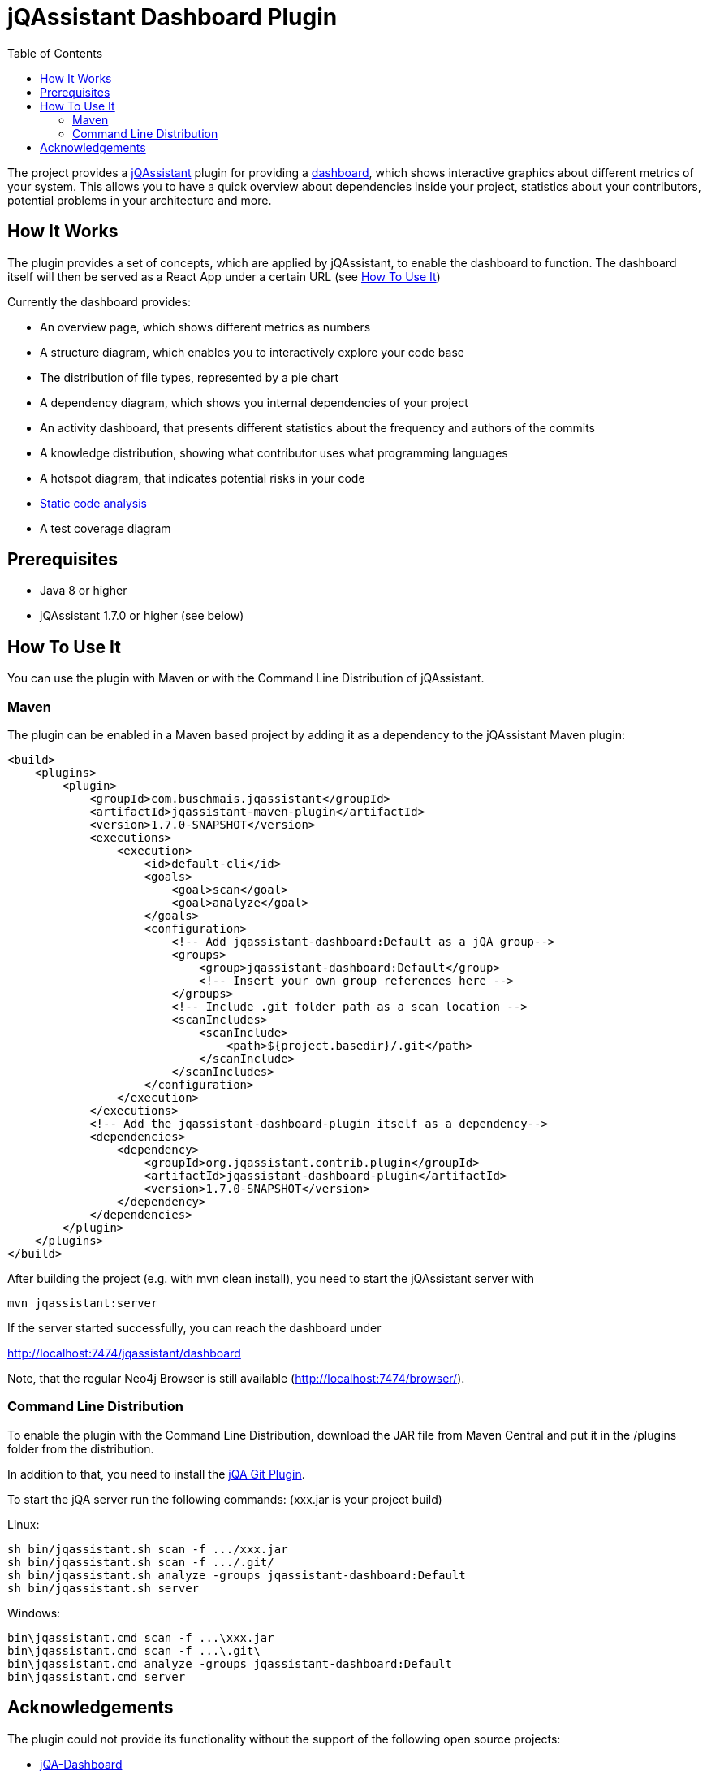 :toc:
= jQAssistant Dashboard Plugin

The project provides a http://jqassistant.org/[jQAssistant] plugin for providing a https://github.com/softvis-research/jqa-dashboard/[dashboard],
which shows interactive graphics about different metrics of your system.
This allows you to have a quick overview about dependencies inside your project, statistics about your contributors, potential problems in your architecture and more.

== How It Works

The plugin provides a set of concepts, which are applied by jQAssistant, to enable the dashboard to function.
The dashboard itself will then be served as a React App under a certain URL (see <<HowTo, How To Use It>>)

Currently the dashboard provides:

- An overview page, which shows different metrics as numbers
- A structure diagram, which enables you to interactively explore your code base
- The distribution of file types, represented by a pie chart
- A dependency diagram, which shows you internal dependencies of your project
- An activity dashboard, that presents different statistics about the frequency and authors of the commits
- A knowledge distribution, showing what contributor uses what programming languages
- A hotspot diagram, that indicates potential risks in your code
- https://pmd.github.io/[Static code analysis]
- A test coverage diagram

== Prerequisites

- Java 8 or higher
- jQAssistant 1.7.0 or higher (see below)

[[HowTo]]
== How To Use It
You can use the plugin with Maven or with the Command Line Distribution of jQAssistant.

=== Maven

The plugin can be enabled in a Maven based project by adding it as a dependency to the jQAssistant Maven plugin:
----
<build>
    <plugins>
        <plugin>
            <groupId>com.buschmais.jqassistant</groupId>
            <artifactId>jqassistant-maven-plugin</artifactId>
            <version>1.7.0-SNAPSHOT</version>
            <executions>
                <execution>
                    <id>default-cli</id>
                    <goals>
                        <goal>scan</goal>
                        <goal>analyze</goal>
                    </goals>
                    <configuration>
                        <!-- Add jqassistant-dashboard:Default as a jQA group-->
                        <groups>
                            <group>jqassistant-dashboard:Default</group>
                            <!-- Insert your own group references here -->
                        </groups>
                        <!-- Include .git folder path as a scan location -->
                        <scanIncludes>
                            <scanInclude>
                                <path>${project.basedir}/.git</path>
                            </scanInclude>
                        </scanIncludes>
                    </configuration>
                </execution>
            </executions>
            <!-- Add the jqassistant-dashboard-plugin itself as a dependency-->
            <dependencies>
                <dependency>
                    <groupId>org.jqassistant.contrib.plugin</groupId>
                    <artifactId>jqassistant-dashboard-plugin</artifactId>
                    <version>1.7.0-SNAPSHOT</version>
                </dependency>
            </dependencies>
        </plugin>
    </plugins>
</build>
----

After building the project (e.g. with mvn clean install), you need to start the jQAssistant server with
----
mvn jqassistant:server
----

If the server started successfully, you can reach the dashboard under

http://localhost:7474/jqassistant/dashboard

Note, that the regular Neo4j Browser is still available (http://localhost:7474/browser/).

=== Command Line Distribution

To enable the plugin with the Command Line Distribution, download the JAR file from Maven Central and put it in the /plugins folder from the distribution.

In addition to that, you need to install the https://github.com/kontext-e/jqassistant-plugins[jQA Git Plugin].

To start the jQA server run the following commands: (xxx.jar is your project build)

Linux:
----
sh bin/jqassistant.sh scan -f .../xxx.jar
sh bin/jqassistant.sh scan -f .../.git/
sh bin/jqassistant.sh analyze -groups jqassistant-dashboard:Default
sh bin/jqassistant.sh server
----

Windows:
----
bin\jqassistant.cmd scan -f ...\xxx.jar
bin\jqassistant.cmd scan -f ...\.git\
bin\jqassistant.cmd analyze -groups jqassistant-dashboard:Default
bin\jqassistant.cmd server
----


== Acknowledgements

The plugin could not provide its functionality without the support of the following open source projects:

* https://github.com/softvis-research/jqa-dashboard/[jQA-Dashboard]
* https://jqassistant.org[jQAssistant]
* https://neo4j.org[Neo4j]



